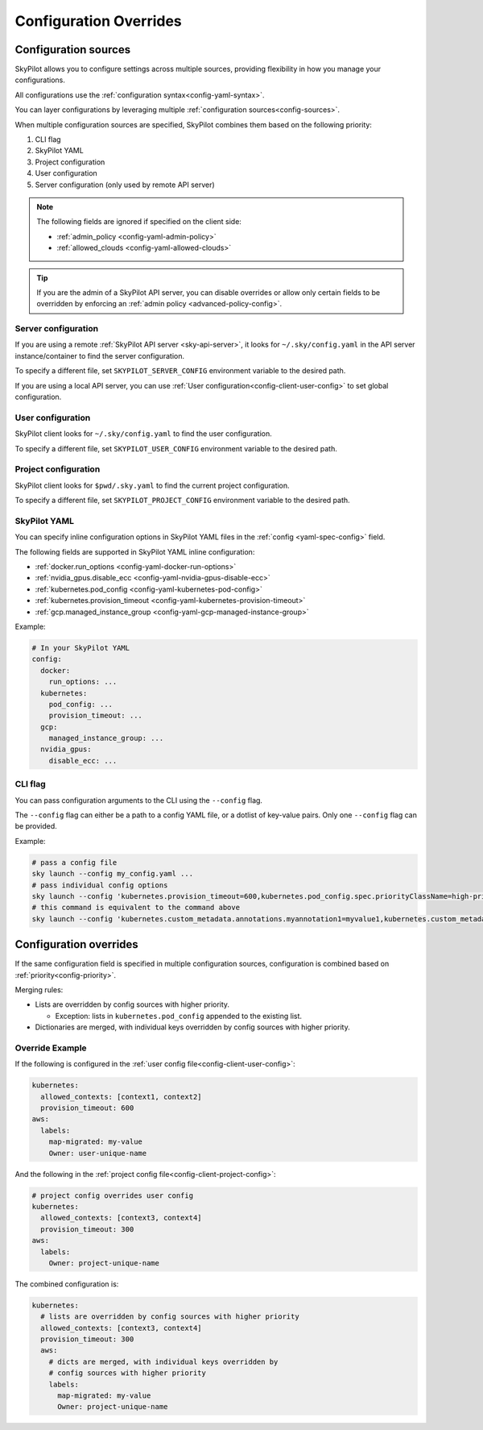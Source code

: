 .. _config-override:

Configuration Overrides
======================

.. image:: ../images/config-sources.svg
    :width: 90%
    :align: center
    :alt: Configuration Sources

.. _config-sources:

Configuration sources
---------------------

SkyPilot allows you to configure settings across multiple sources, providing flexibility in how you manage your configurations.

+------------------------------------------+--------------------------------------+------------------------------------------------------+
| **Configuration Type**                   | **Configuration Location**           | **Description**                                      |
+------------------------------------------+--------------------------------------+------------------------------------------------------+
| **Server configuration**    | ``~/.sky/config.yaml`` on API server | Applies to all requests made to the SkyPilot API server.  |
+------------------------------------------+--------------------------------------+------------------------------------------------------+
| **User configuration**                 | ``~/.sky/config.yaml``               | Applies to all SkyPilot invocations. |
+------------------------------------------+--------------------------------------+------------------------------------------------------+
| **Project configuration**                | ``$pwd/.sky.yaml``                   | Applies to all SkyPilot invocations in the current   |
|                                          |                                      | directory.                                           |
+------------------------------------------+--------------------------------------+------------------------------------------------------+
| **SkyPilot YAML**                        | ``config`` field in the SkyPilot YAML    | Applies to a specific SkyPilot task.                 |
+------------------------------------------+--------------------------------------+------------------------------------------------------+
| **CLI flags**                            | Using ``--config`` CLI flag          | Override configuration for a specific command.       |
+------------------------------------------+--------------------------------------+------------------------------------------------------+

All configurations use the :ref:`configuration syntax<config-yaml-syntax>`.

You can layer configurations by leveraging multiple :ref:`configuration sources<config-sources>`.

.. _config-priority:

When multiple configuration sources are specified, SkyPilot combines them based on the following priority:

#. CLI flag
#. SkyPilot YAML
#. Project configuration
#. User configuration
#. Server configuration (only used by remote API server)

.. note::

  The following fields are ignored if specified on the client side:

  * :ref:`admin_policy <config-yaml-admin-policy>`
  * :ref:`allowed_clouds <config-yaml-allowed-clouds>`

.. tip::

  If you are the admin of a SkyPilot API server, you can disable overrides or allow only certain fields to be overridden by enforcing an :ref:`admin policy <advanced-policy-config>`.

.. _config-server-config:

Server configuration
~~~~~~~~~~~~~~~~~~~~

If you are using a remote :ref:`SkyPilot API server <sky-api-server>`, it looks for ``~/.sky/config.yaml`` in the API server instance/container to find the server configuration.

To specify a different file, set ``SKYPILOT_SERVER_CONFIG`` environment variable to the desired path.

If you are using a local API server, you can use :ref:`User configuration<config-client-user-config>` to set global configuration.

.. _config-client-user-config:

User configuration
~~~~~~~~~~~~~~~~~~

SkyPilot client looks for ``~/.sky/config.yaml`` to find the user configuration.

To specify a different file, set ``SKYPILOT_USER_CONFIG`` environment variable to the desired path.

.. _config-client-project-config:

Project configuration
~~~~~~~~~~~~~~~~~~~~~

SkyPilot client looks for ``$pwd/.sky.yaml`` to find the current project configuration.

To specify a different file, set ``SKYPILOT_PROJECT_CONFIG`` environment variable to the desired path.

.. _config-client-job-task-yaml:

SkyPilot YAML
~~~~~~~~~~~~~

You can specify inline configuration options in SkyPilot YAML files in the :ref:`config <yaml-spec-config>` field.

The following fields are supported in SkyPilot YAML inline configuration:

* :ref:`docker.run_options <config-yaml-docker-run-options>`
* :ref:`nvidia_gpus.disable_ecc <config-yaml-nvidia-gpus-disable-ecc>`
* :ref:`kubernetes.pod_config <config-yaml-kubernetes-pod-config>`
* :ref:`kubernetes.provision_timeout <config-yaml-kubernetes-provision-timeout>`
* :ref:`gcp.managed_instance_group <config-yaml-gcp-managed-instance-group>`

Example:

.. code-block:: yaml

  # In your SkyPilot YAML
  config:
    docker:
      run_options: ...
    kubernetes:
      pod_config: ...
      provision_timeout: ...
    gcp:
      managed_instance_group: ...
    nvidia_gpus:
      disable_ecc: ...

.. _config-client-cli-flag:

CLI flag
~~~~~~~~

You can pass configuration arguments to the CLI using the ``--config`` flag.

The ``--config`` flag can either be a path to a config YAML file, or a dotlist of key-value pairs. Only one ``--config`` flag can be provided.

Example:

.. code-block:: bash

  # pass a config file
  sky launch --config my_config.yaml ...
  # pass individual config options
  sky launch --config 'kubernetes.provision_timeout=600,kubernetes.pod_config.spec.priorityClassName=high-priority' ...
  # this command is equivalent to the command above
  sky launch --config 'kubernetes.custom_metadata.annotations.myannotation1=myvalue1,kubernetes.custom_metadata.annotations.myannotation2=myvalue2' ...

Configuration overrides
-----------------------

If the same configuration field is specified in multiple configuration sources, configuration is combined based on :ref:`priority<config-priority>`.

Merging rules:

* Lists are overridden by config sources with higher priority.

  * Exception: lists in ``kubernetes.pod_config`` appended to the existing list.

* Dictionaries are merged, with individual keys overridden by config sources with higher priority.

Override Example
~~~~~~~~~~~~~~~~

If the following is configured in the :ref:`user config file<config-client-user-config>`:

.. code-block:: yaml

  kubernetes:
    allowed_contexts: [context1, context2]
    provision_timeout: 600
  aws:
    labels:
      map-migrated: my-value
      Owner: user-unique-name

And the following in the :ref:`project config file<config-client-project-config>`:

.. code-block:: yaml

  # project config overrides user config
  kubernetes:
    allowed_contexts: [context3, context4]
    provision_timeout: 300
  aws:
    labels:
      Owner: project-unique-name

The combined configuration is:

.. code-block:: yaml

  kubernetes:
    # lists are overridden by config sources with higher priority
    allowed_contexts: [context3, context4]
    provision_timeout: 300
    aws:
      # dicts are merged, with individual keys overridden by
      # config sources with higher priority
      labels:
        map-migrated: my-value
        Owner: project-unique-name
